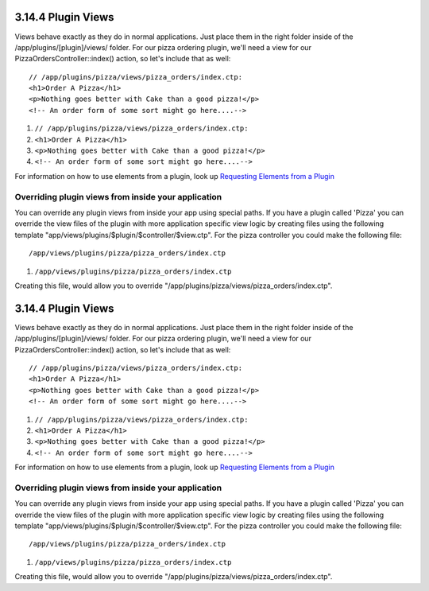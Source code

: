 3.14.4 Plugin Views
-------------------

Views behave exactly as they do in normal applications. Just place
them in the right folder inside of the /app/plugins/[plugin]/views/
folder. For our pizza ordering plugin, we'll need a view for our
PizzaOrdersController::index() action, so let's include that as
well:

::

    // /app/plugins/pizza/views/pizza_orders/index.ctp:
    <h1>Order A Pizza</h1>
    <p>Nothing goes better with Cake than a good pizza!</p>
    <!-- An order form of some sort might go here....-->


#. ``// /app/plugins/pizza/views/pizza_orders/index.ctp:``
#. ``<h1>Order A Pizza</h1>``
#. ``<p>Nothing goes better with Cake than a good pizza!</p>``
#. ``<!-- An order form of some sort might go here....-->``

For information on how to use elements from a plugin, look up
`Requesting Elements from a Plugin </view/1081/Elements>`_

Overriding plugin views from inside your application
~~~~~~~~~~~~~~~~~~~~~~~~~~~~~~~~~~~~~~~~~~~~~~~~~~~~

You can override any plugin views from inside your app using
special paths. If you have a plugin called 'Pizza' you can override
the view files of the plugin with more application specific view
logic by creating files using the following template
"app/views/plugins/$plugin/$controller/$view.ctp". For the pizza
controller you could make the following file:

::

    /app/views/plugins/pizza/pizza_orders/index.ctp


#. ``/app/views/plugins/pizza/pizza_orders/index.ctp``

Creating this file, would allow you to override
"/app/plugins/pizza/views/pizza\_orders/index.ctp".

3.14.4 Plugin Views
-------------------

Views behave exactly as they do in normal applications. Just place
them in the right folder inside of the /app/plugins/[plugin]/views/
folder. For our pizza ordering plugin, we'll need a view for our
PizzaOrdersController::index() action, so let's include that as
well:

::

    // /app/plugins/pizza/views/pizza_orders/index.ctp:
    <h1>Order A Pizza</h1>
    <p>Nothing goes better with Cake than a good pizza!</p>
    <!-- An order form of some sort might go here....-->


#. ``// /app/plugins/pizza/views/pizza_orders/index.ctp:``
#. ``<h1>Order A Pizza</h1>``
#. ``<p>Nothing goes better with Cake than a good pizza!</p>``
#. ``<!-- An order form of some sort might go here....-->``

For information on how to use elements from a plugin, look up
`Requesting Elements from a Plugin </view/1081/Elements>`_

Overriding plugin views from inside your application
~~~~~~~~~~~~~~~~~~~~~~~~~~~~~~~~~~~~~~~~~~~~~~~~~~~~

You can override any plugin views from inside your app using
special paths. If you have a plugin called 'Pizza' you can override
the view files of the plugin with more application specific view
logic by creating files using the following template
"app/views/plugins/$plugin/$controller/$view.ctp". For the pizza
controller you could make the following file:

::

    /app/views/plugins/pizza/pizza_orders/index.ctp


#. ``/app/views/plugins/pizza/pizza_orders/index.ctp``

Creating this file, would allow you to override
"/app/plugins/pizza/views/pizza\_orders/index.ctp".

